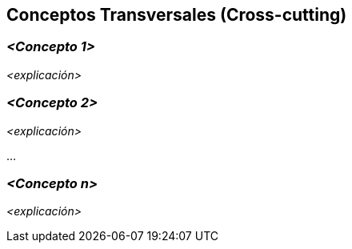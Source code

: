 ifndef::imagesdir[:imagesdir: ../images]

[[section-concepts]]
== Conceptos Transversales (Cross-cutting)


ifdef::arc42help[]
[role="arc42help"]
****
.Contenido
Esta sección describe de manera general, las principales ideas de solución y regulación que 
son relevantes en multiples partes (-> cross-cutting/transversales) del sistema.
Dichos conceptos están relacionados usualmente a múltiples bloques de construcción.
Pueden incluir diversos temas, tales como:

* Modelos de dominio
* Patrones de arquitectura o patrones de diseño
* Reglas de uso para alguna tecnología específica.
* Decisiones técnicas principales o generales
* Reglas de implementación

.Motivación
Conceptos que forman la base para la _integridad conceptual_ (consistencia, homogeneidad) de la
arquitectura. Entonces, son una contribución importante para alcanzar la calidad interna del sistema.

Algunos de estos conceptos no pueden ser asignados a bloques de construcción individuales (por ejemplo
seguridad). Este es el lugar en la plantilla provisto para una especificación cohesiva de dichos conceptos.

.Forma
La forma puede ser variada:

* Papeles conceptuales con cualquier tipo de estructura
* Modelo transversal (cross-cutting) de fragmentos o escenarios usando notación de las vistas arquitectónicas
* Implementaciones de muestra, especialmente para conceptos técnicos.
* Referencias a uso típico en frameworks estándar (por ejemplo, el uso de Hibernate para mapeo Objeto/Relacional)
The form can be varied:

.Estructura
La estructura potencial (pero no obligatoria) para esta sección podría ser:

* Conceptos de dominio
* Conceptos de experiencia de usuario (UX)
* Conceptos de seguridad
* Patrones de diseño y arquitectura
* 
A potential (but not mandatory) structure for this section could be:

* Domain concepts
* User Experience concepts (UX)
* Safety and security concepts
* Architecture and design patterns
* "Bajo el capó"
* Conceptos de desarrollo
* Conceptos de operación

Nota: Puede ser difícil asignar conceptos individuales a un tema específico de la lista

image:08-Crosscutting-Concepts-Structure-ES.png["Posibles temas para conceptos transversales"]
****
endif::arc42help[]

=== _<Concepto 1>_

_<explicación>_



=== _<Concepto 2>_

_<explicación>_

...

=== _<Concepto n>_

_<explicación>_
